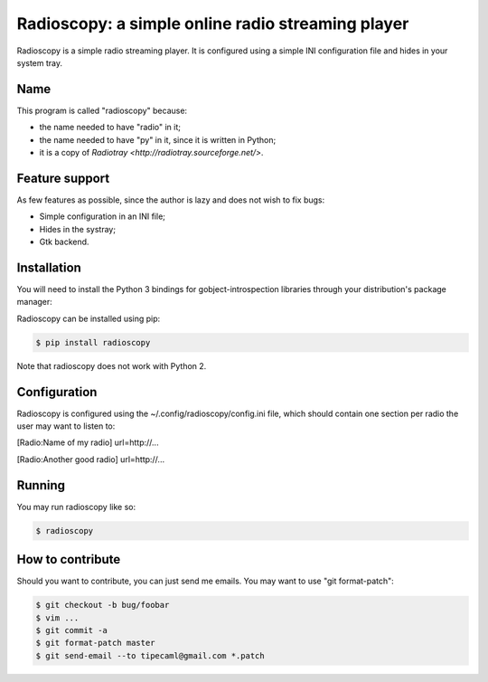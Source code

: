 Radioscopy: a simple online radio streaming player
==================================================

Radioscopy is a simple radio streaming player. It is configured using a simple
INI configuration file and hides in your system tray.

Name
----
This program is called "radioscopy" because:

- the name needed to have "radio" in it;
- the name needed to have "py" in it, since it is written in Python;
- it is a copy of `Radiotray <http://radiotray.sourceforge.net/>`.

Feature support
---------------
As few features as possible, since the author is lazy and does not wish to fix
bugs:

- Simple configuration in an INI file;
- Hides in the systray;
- Gtk backend.

Installation
------------

You will need to install the Python 3 bindings for gobject-introspection
libraries through your distribution's package manager:

.. code-block:: bash
    # apt-get install python3-gi                 # On Debian
    # guix package -i pygobject3 python3-gobject # On GNU Guix
    # dnf install python3-gobject                # On Fedora

Radioscopy can be installed using pip:

.. code-block:: bash

    $ pip install radioscopy

Note that radioscopy does not work with Python 2.

Configuration
-------------
Radioscopy is configured using the ~/.config/radioscopy/config.ini file, which
should contain one section per radio the user may want to listen to:

[Radio:Name of my radio]
url=http://...

[Radio:Another good radio]
url=http://...

Running
-------
You may run radioscopy like so:

.. code-block:: bash

    $ radioscopy

How to contribute
-----------------
Should you want to contribute, you can just send me emails. You may want to use
"git format-patch":

.. code-block:: bash

    $ git checkout -b bug/foobar
    $ vim ...
    $ git commit -a
    $ git format-patch master
    $ git send-email --to tipecaml@gmail.com *.patch
